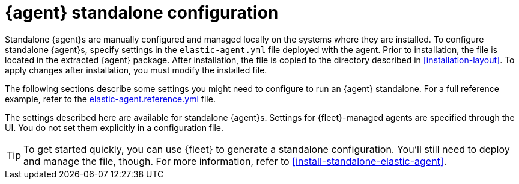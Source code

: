 [[elastic-agent-configuration]]
= {agent} standalone configuration

Standalone {agent}s are manually configured and managed locally on the systems
where they are installed. To configure standalone {agent}s, specify settings
in the `elastic-agent.yml` file deployed with the agent. Prior to installation,
the file is located in the extracted {agent} package. After installation, the
file is copied to the directory described in <<installation-layout>>. To apply
changes after installation, you must modify the installed file.

The following sections describe some settings you might need to configure to
run an {agent} standalone. For a full reference example, refer to the
<<elastic-agent-reference-yaml,elastic-agent.reference.yml>> file.

The settings described here are available for standalone {agent}s. Settings for
{fleet}-managed agents are specified through the UI. You do not set them
explicitly in a configuration file.

TIP: To get started quickly, you can use {fleet} to generate a standalone
configuration. You'll still need to deploy and manage the file, though. For more
information, refer to <<install-standalone-elastic-agent>>.

//TODO: Explain the structure of the file, how it's used, etc.
